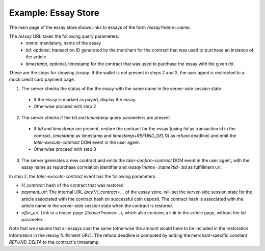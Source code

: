 ..
  This file is part of GNU TALER.
  Copyright (C) 2014, 2015, 2016 INRIA
  TALER is free software; you can redistribute it and/or modify it under the
  terms of the GNU Lesser General Public License as published by the Free Software
  Foundation; either version 2.1, or (at your option) any later version.
  TALER is distributed in the hope that it will be useful, but WITHOUT ANY
  WARRANTY; without even the implied warranty of MERCHANTABILITY or FITNESS FOR
  A PARTICULAR PURPOSE.  See the GNU Lesser General Public License for more details.
  You should have received a copy of the GNU Lesser General Public License along with
  TALER; see the file COPYING.  If not, see <http://www.gnu.org/licenses/>

  @author Florian Dold

==================================
Example: Essay Store
==================================

The main page of the essay store shows links to essays of the form `/essay?name=:name`.

The `/essay` URL takes the following query parameters:
 * `name`: mandatory, name of the essay
 * `tid`: optional, transaction ID generated by the merchant for the
   contract that was used to purchase an instance of the article
 * `timestamp`, optional, timestamp for the contract that was used to purchase
   the essay with the given `tid`.

These are the steps for showing `/essay`.  If the wallet is not present in
steps 2 and 3, the user agent is redirected to a mock credit card
payment page.

1. The server checks the status of the the essay with the name `name` in the server-side
   session state

  * If the essay is marked as payed, display the essay.
  * Otherwise proceed with step 2

2. The server checks if the `tid` and `timestamp` query parameters are present

  * If `tid` and `timestamp` are present, restore the contract for the essay
    (using `tid` as transaction id in the contract, `timestamp` as timestamp
    and `timestamp+REFUND_DELTA` as refund deadline) and emit the
    `taler-execute-contract` DOM event in the user agent.
  * Otherwise proceed with step 3

3. The server generates a new contract and emits the `taler-confirm-contract` DOM event in the user agent,
   with the essay name as repurchase correlation identifier and `/essay?name=:name?tid=:tid` as fulfillment url.


In step 2, the `taler-execute-contract` event has the following parameters:

* `H_contract`: hash of the contract that was restored
* `payment_url`: The internal URL `/pay?H_contract=...` of the essay store,
  will set the server-side session state for the article associated with the
  contract hash on successful coin deposit.  The contract hash is associated
  with the article name in the server-side session state when the contract is restored.
* `offer_url`: Link to a teaser page (`/teaser?name=...`), which also contains a link to the article
  page, without the `tid` parameter.


Note that we assume that all essays cost the same (otherwise the amount would have to be included in
the restoration information in the /essay fulfillment URL).  The refund deadline is computed
by adding the merchant-specific constant `REFUND_DELTA` to the contract's timestamp.
